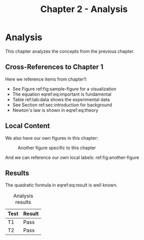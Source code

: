 #+TITLE: Chapter 2 - Analysis

* Analysis
:PROPERTIES:
:CUSTOM_ID: sec:analysis
:END:

This chapter analyzes the concepts from the previous chapter.

** Cross-References to Chapter 1

Here we reference items from chapter1:
- See Figure ref:fig:sample-figure for a visualization
- The equation eqref:eq:important is fundamental
- Table ref:tab:data shows the experimental data
- See Section ref:sec:introduction for background
- Newton's law is shown in eqref:eq:theory

** Local Content

We also have our own figures in this chapter:

#+NAME: fig:another-figure
#+CAPTION: Another figure specific to this chapter
[[file:plot.png]]

And we can reference our own local labels: ref:fig:another-figure

** Results

\begin{equation}
\label{eq:result}
x = \frac{-b \pm \sqrt{b^2 - 4ac}}{2a}
\end{equation}

The quadratic formula in eqref:eq:result is well known.

#+NAME: tab:results
#+CAPTION: Analysis results
| Test | Result |
|------+--------|
| T1   | Pass   |
| T2   | Pass   |
